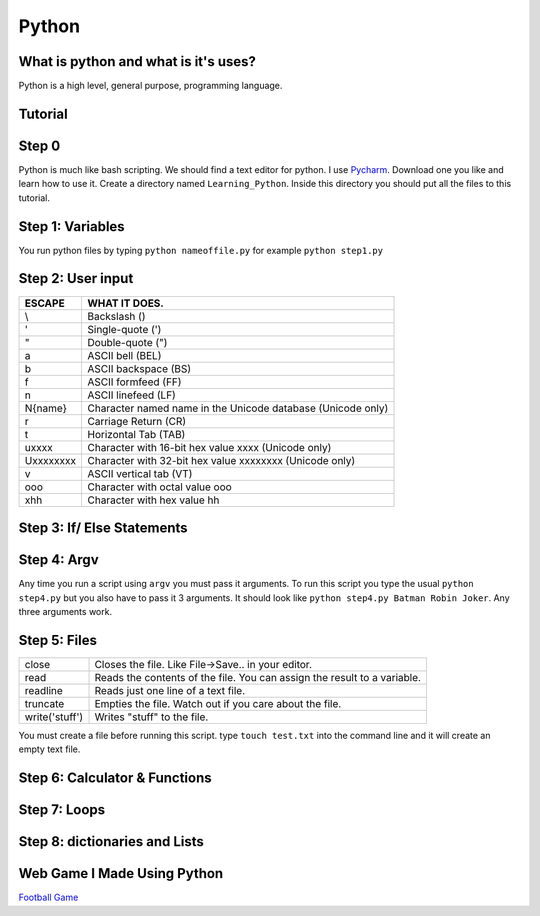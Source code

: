 .. _python:

Python
======

What is python and what is it's uses?
-------------------------------------
Python is a high level, general purpose, programming language.

Tutorial
--------
Step 0
------
Python is much like bash scripting. We should find a text editor for python.
I use `Pycharm <https://www.jetbrains.com/pycharm/download/>`_. Download one you like and learn how to use it.
Create a directory named ``Learning_Python``. Inside this directory you should put all the files to this tutorial.

Step 1: Variables
-----------------

.. image:: step1python_rtd.png
        :align: center
        :height: 400 px
        :width: 400 px
        :alt: Variables

You run python files by typing ``python nameoffile.py`` for example ``python step1.py``

Step 2: User input
------------------
+------------+-------------------------------------------------------------+
| ESCAPE     | WHAT IT DOES.                                               |
+============+=============================================================+
| \\         | Backslash (\)                                               |
+------------+-------------------------------------------------------------+
| \'         | Single-quote (')                                            |
+------------+-------------------------------------------------------------+
| \"         | Double-quote (")                                            |
+------------+-------------------------------------------------------------+
| \a         | ASCII bell (BEL)                                            |
+------------+-------------------------------------------------------------+
| \b         | ASCII backspace (BS)                                        |
+------------+-------------------------------------------------------------+
| \f         | ASCII formfeed (FF)                                         |
+------------+-------------------------------------------------------------+
| \n         | ASCII linefeed (LF)                                         |
+------------+-------------------------------------------------------------+
| \N{name}   | Character named name in the Unicode database (Unicode only) |
+------------+-------------------------------------------------------------+
| \r         | Carriage Return (CR)                                        |
+------------+-------------------------------------------------------------+
| \t         | Horizontal Tab (TAB)                                        |
+------------+-------------------------------------------------------------+
| \uxxxx     | Character with 16-bit hex value xxxx (Unicode only)         |
+------------+-------------------------------------------------------------+
| \Uxxxxxxxx | Character with 32-bit hex value xxxxxxxx (Unicode only)     |
+------------+-------------------------------------------------------------+
| \v         | ASCII vertical tab (VT)                                     |
+------------+-------------------------------------------------------------+
| \ooo       | Character with octal value ooo                              |
+------------+-------------------------------------------------------------+
| \xhh       | Character with hex value hh                                 |
+------------+-------------------------------------------------------------+

.. image:: step2python_rtd.png
        :align: center
        :height: 400 px
        :width: 400 px
        :alt: UserInput
        
Step 3: If/ Else Statements
---------------------------

.. image:: step3python_rtd.png
        :align: center
        :height: 400 px
        :width: 400 px
        :alt: IfElse
        
Step 4: Argv
------------
Any time you run a script using ``argv`` you must pass it arguments. To run this script you type the usual ``python step4.py`` but you also have to pass it 3 arguments.
It should look like ``python step4.py Batman Robin Joker``. Any three arguments work.

.. image:: step4python_rtd.png
        :align: center
        :height: 400 px
        :width: 400 px
        :alt: Argv
        
Step 5: Files
-------------
+----------------+--------------------------------------------------------------------------+
| close          | Closes the file. Like File->Save.. in your editor.                       |
+----------------+--------------------------------------------------------------------------+
| read           | Reads the contents of the file. You can assign the result to a variable. |
+----------------+--------------------------------------------------------------------------+
| readline       | Reads just one line of a text file.                                      |
+----------------+--------------------------------------------------------------------------+
| truncate       | Empties the file. Watch out if you care about the file.                  |
+----------------+--------------------------------------------------------------------------+
| write('stuff') | Writes "stuff" to the file.                                              |
+----------------+--------------------------------------------------------------------------+

.. image:: step5python_rtd.png
        :align: center
        :height: 400 px
        :width: 400 px
        :alt: Files

You must create a file before running this script. type ``touch test.txt`` into the command line and it will create an empty text file.
        
Step 6: Calculator & Functions
------------------------------

.. image:: step6python_rtd.png
        :align: center
        :height: 400 px
        :width: 400 px
        :alt: CalculatorFunctions

Step 7: Loops
-------------

.. image:: step7python_rtd.png
        :align: center
        :height: 400 px
        :width: 400 px
        :alt: Loops

Step 8: dictionaries and Lists
------------------------------

.. image:: step8python_rtd.png
        :align: center
        :height: 400 px
        :width: 400 px
        :alt: Lists

Web Game I Made Using Python
----------------------------

`Football Game <http://localhost:8080/game>`_
